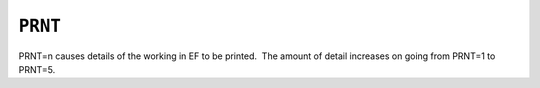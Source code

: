 .. _PRNT:

``PRNT``
========

PRNT=n causes details of the working in EF to be printed.  The amount of
detail increases on going from PRNT=1 to PRNT=5.
